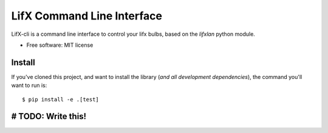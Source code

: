 ===========================
LifX Command Line Interface
===========================

LifX-cli is a command line interface to control your lifx bulbs, based on the `lifxlan` python module.

* Free software: MIT license

-------
Install
-------

If you've cloned this project, and want to install the library (*and all
development dependencies*), the command you'll want to run is::

    $ pip install -e .[test]

-------------------
# TODO: Write this!
-------------------

